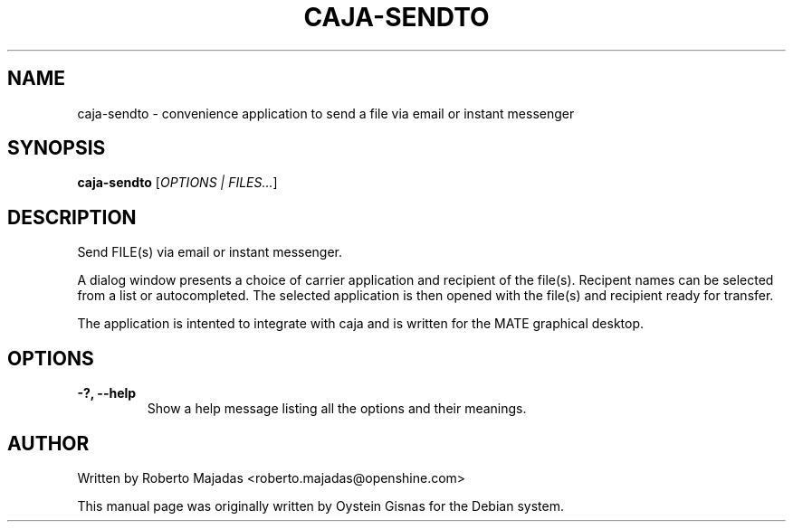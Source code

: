 .TH CAJA-SENDTO 1 2006\-07\-18 "MATE" "MATE"
.SH NAME
caja\-sendto \- convenience application to send a file via email or instant messenger
.SH SYNOPSIS
.B caja-sendto
.RI [ OPTIONS " " | " " FILES... ]
.SH DESCRIPTION
Send FILE(s) via email or instant messenger.

A dialog window presents a choice of carrier application and recipient of the file(s).
Recipent names can be selected from a list or autocompleted. The selected application
is then opened with the file(s) and recipient ready for transfer.

The application is intented to integrate with caja and is
written for the MATE graphical desktop.
.SH OPTIONS
.TP
.B \-?,  \-\-help
Show a help message listing all the options and their meanings.
.SH AUTHOR
Written by Roberto Majadas <roberto.majadas@openshine.com>
.PP
This manual page was originally written by Oystein Gisnas for the
Debian system.
.\" Copyright 2006 Oystein Gisnas
.\" You may copy this manual page under the terms of the version 2 of
.\" the GNU General Public License.
